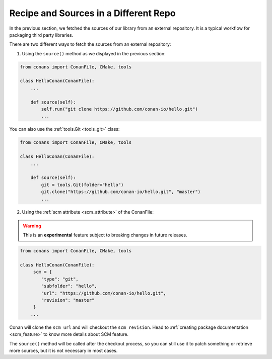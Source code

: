 .. _external_repo:

Recipe and Sources in a Different Repo
======================================

In the previous section, we fetched the sources of our library from an external repository.
It is a typical workflow for packaging third party libraries.

There are two different ways to fetch the sources from an external repository:

1. Using the ``source()`` method as we displayed in the previous section:

.. code-block:: python

    from conans import ConanFile, CMake, tools

    class HelloConan(ConanFile):
        ...

        def source(self):
            self.run("git clone https://github.com/conan-io/hello.git")
            ...

You can also use the :ref:`tools.Git <tools_git>` class:

.. code-block:: python

    from conans import ConanFile, CMake, tools

    class HelloConan(ConanFile):
        ...

        def source(self):
            git = tools.Git(folder="hello")
            git.clone("https://github.com/conan-io/hello.git", "master")
            ...

2. Using the :ref:`scm attribute <scm_attribute>` of the ConanFile:

.. warning::

    This is an **experimental** feature subject to breaking changes in future releases.

.. code-block:: python

    from conans import ConanFile, CMake, tools

    class HelloConan(ConanFile):
         scm = {
            "type": "git",
            "subfolder": "hello",
            "url": "https://github.com/conan-io/hello.git",
            "revision": "master"
         }
        ...

Conan will clone the ``scm url`` and will checkout the ``scm revision``. Head to :ref:`creating package documentation <scm_feature>` to know
more details about SCM feature.

The ``source()`` method will be called after the checkout process, so you can still use it to patch something or retrieve more sources, but
it is not necessary in most cases.
